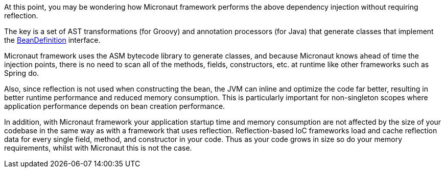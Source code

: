 At this point, you may be wondering how Micronaut framework performs the above dependency injection without requiring reflection.

The key is a set of AST transformations (for Groovy) and annotation processors (for Java) that generate classes that implement the link:{api}/io/micronaut/inject/BeanDefinition.html[BeanDefinition] interface.

Micronaut framework uses the ASM bytecode library to generate classes, and because Micronaut knows ahead of time the injection points, there is no need to scan all of the methods, fields, constructors, etc. at runtime like other frameworks such as Spring do.

Also, since reflection is not used when constructing the bean, the JVM can inline and optimize the code far better, resulting in better runtime performance and reduced memory consumption. This is particularly important for non-singleton scopes where application performance depends on bean creation performance.

In addition, with Micronaut framework your application startup time and memory consumption are not affected by the size of your codebase in the same way as with a framework that uses reflection. Reflection-based IoC frameworks load and cache reflection data for every single field, method, and constructor in your code. Thus as your code grows in size so do your memory requirements, whilst with Micronaut this is not the case.
